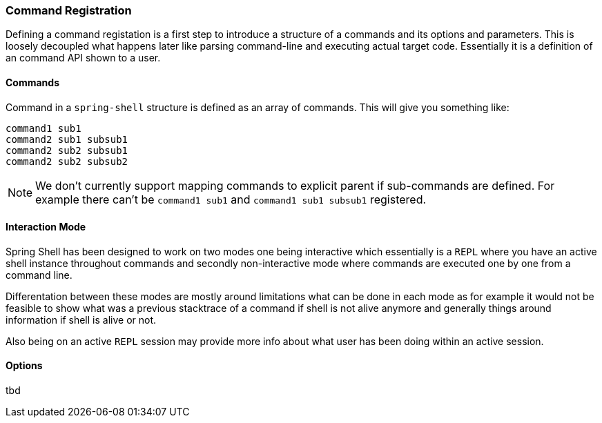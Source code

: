 === Command Registration
Defining a command registation is a first step to introduce a structure of a commands and its options
and parameters. This is loosely decoupled what happens later like parsing command-line and executing
actual target code. Essentially it is a definition of an command API shown to a user.

==== Commands
Command in a `spring-shell` structure is defined as an array of commands. This will give
you something like:

====
[source, bash]
----
command1 sub1
command2 sub1 subsub1
command2 sub2 subsub1
command2 sub2 subsub2
----
====

[NOTE]
====
We don't currently support mapping commands to explicit parent if sub-commands are defined.
For example there can't be `command1 sub1` and `command1 sub1 subsub1` registered.
====

==== Interaction Mode
Spring Shell has been designed to work on two modes one being interactive which essentially
is a `REPL` where you have an active shell instance throughout commands and secondly
non-interactive mode where commands are executed one by one from a command line.

Differentation between these modes are mostly around limitations what can be done
in each mode as for example it would not be feasible to show what was a previous stacktrace
of a command if shell is not alive anymore and generally things around information
if shell is alive or not.

Also being on an active `REPL` session may provide more info about what user has been
doing within an active session.

==== Options
tbd
